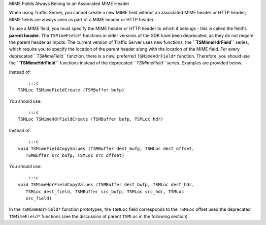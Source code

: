 MIME Fields Always Belong to an Associated MIME Header

.. Licensed to the Apache Software Foundation (ASF) under one
   or more contributor license agreements.  See the NOTICE file
  distributed with this work for additional information
  regarding copyright ownership.  The ASF licenses this file
  to you under the Apache License, Version 2.0 (the
  "License"); you may not use this file except in compliance
  with the License.  You may obtain a copy of the License at
 
   http://www.apache.org/licenses/LICENSE-2.0
 
  Unless required by applicable law or agreed to in writing,
  software distributed under the License is distributed on an
  "AS IS" BASIS, WITHOUT WARRANTIES OR CONDITIONS OF ANY
  KIND, either express or implied.  See the License for the
  specific language governing permissions and limitations
  under the License.

When using Traffic Server, you cannot create a new MIME field without an
associated MIME header or HTTP header; MIME fields are always seen as
part of a MIME header or HTTP header.

To use a MIME field, you must specify the MIME header or HTTP header to
which it belongs - this is called the field's **parent header**. The
``TSMimeField*`` functions in older versions of the SDK have been
deprecated, as they do not require the parent header as inputs. The
current version of Traffic Server uses new functions, the
**``TSMimeHdrField``** series, which require you to specify the location
of the parent header along with the location of the MIME field. For
every deprecated *``TSMimeField``* function, there is a new, preferred
``TSMimeHdrField*`` function. Therefore, you should use the
**``TSMimeHdrField``** functions instead of the deprecated
*``TSMimeField``* series. Examples are provided below.

Instead of:

::

        :::c
    TSMLoc TSMimeFieldCreate (TSMBuffer bufp)

You should use:

::

        :::c
    TSMLoc TSMimeHdrFieldCreate (TSMBuffer bufp, TSMLoc hdr)

Instead of:

::

        :::c
    void TSMimeFieldCopyValues (TSMBuffer dest_bufp, TSMLoc dest_offset,
       TSMBuffer src_bufp, TSMLoc src_offset)

You should use:

::

        :::c
    void TSMimeHdrFieldCopyValues (TSMBuffer dest_bufp, TSMLoc dest_hdr,
       TSMLoc dest_field, TSMBuffer src_bufp, TSMLoc src_hdr, TSMLoc
       src_field)

In the ``TSMimeHdrField*`` function prototypes, the ``TSMLoc`` field
corresponds to the ``TSMLoc`` offset used the deprecated
``TSMimeField*`` functions (see the discussion of parent ``TSMLoc`` in
the following section).
